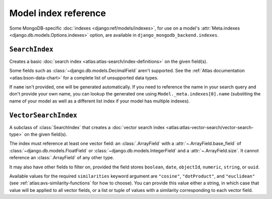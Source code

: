 =====================
Model index reference
=====================

.. module:: django_mongodb_backend.indexes
   :synopsis: Database indexes for MongoDB.

Some MongoDB-specific :doc:`indexes <django:ref/models/indexes>`, for use on a
model's :attr:`Meta.indexes <django.db.models.Options.indexes>` option, are
available in ``django_mongodb_backend.indexes``.

``SearchIndex``
===============

.. class:: SearchIndex(fields=(), name=None)

.. versionadded:: 5.2.0b0

Creates a basic :doc:`search index <atlas:atlas-search/index-definitions>` on
the given field(s).

Some fields such as :class:`~django.db.models.DecimalField` aren't
supported. See the :ref:`Atlas documentation <atlas:bson-data-chart>` for a
complete list of unsupported data types.

If ``name`` isn't provided, one will be generated automatically. If you need
to reference the name in your search query and don't provide your own name,
you can lookup the generated one using ``Model._meta.indexes[0].name``
(substiting the name of your model as well as a different list index if your
model has multiple indexes).

``VectorSearchIndex``
=====================

.. class:: VectorSearchIndex(*, fields=(), name=None, similarities)

.. versionadded:: 5.2.0b0

A subclass of :class:`SearchIndex` that creates a :doc:`vector search index
<atlas:atlas-vector-search/vector-search-type>` on the given field(s).

The index must reference at least one vector field: an :class:`.ArrayField`
with a :attr:`~.ArrayField.base_field` of :class:`~django.db.models.FloatField`
or :class:`~django.db.models.IntegerField` and a :attr:`~.ArrayField.size`. It
cannot reference an :class:`.ArrayField` of any other type.

It may also have other fields to filter on, provided the field stores
``boolean``, ``date``, ``objectId``, ``numeric``, ``string``, or ``uuid``.

Available values for the required ``similarities`` keyword argument are
``"cosine"``, ``"dotProduct"``, and ``"euclidean"`` (see
:ref:`atlas:avs-similarity-functions` for how to choose). You can provide this
value either a string, in which case that value will be applied to all vector
fields, or a list or tuple of values with a similarity corresponding to each
vector field.
